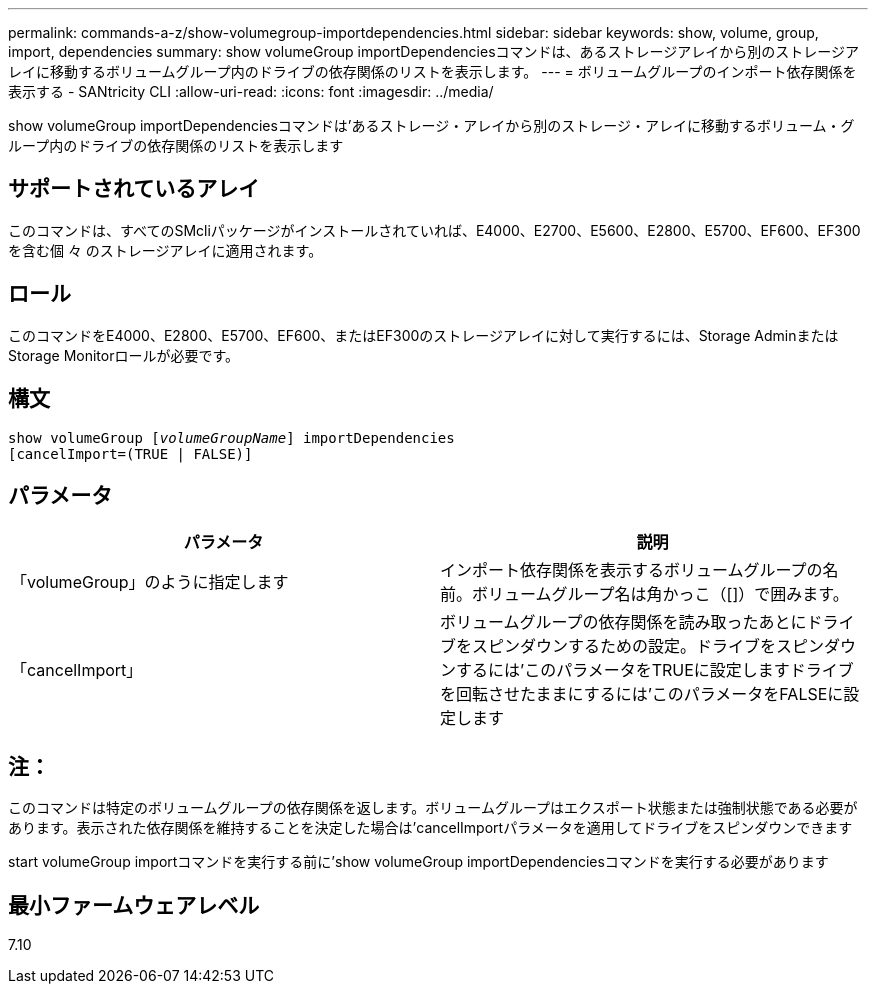 ---
permalink: commands-a-z/show-volumegroup-importdependencies.html 
sidebar: sidebar 
keywords: show, volume, group, import, dependencies 
summary: show volumeGroup importDependenciesコマンドは、あるストレージアレイから別のストレージアレイに移動するボリュームグループ内のドライブの依存関係のリストを表示します。 
---
= ボリュームグループのインポート依存関係を表示する - SANtricity CLI
:allow-uri-read: 
:icons: font
:imagesdir: ../media/


[role="lead"]
show volumeGroup importDependenciesコマンドは'あるストレージ・アレイから別のストレージ・アレイに移動するボリューム・グループ内のドライブの依存関係のリストを表示します



== サポートされているアレイ

このコマンドは、すべてのSMcliパッケージがインストールされていれば、E4000、E2700、E5600、E2800、E5700、EF600、EF300を含む個 々 のストレージアレイに適用されます。



== ロール

このコマンドをE4000、E2800、E5700、EF600、またはEF300のストレージアレイに対して実行するには、Storage AdminまたはStorage Monitorロールが必要です。



== 構文

[source, cli, subs="+macros"]
----
pass:quotes[show volumeGroup [_volumeGroupName_]] importDependencies
[cancelImport=(TRUE | FALSE)]
----


== パラメータ

[cols="2*"]
|===
| パラメータ | 説明 


 a| 
「volumeGroup」のように指定します
 a| 
インポート依存関係を表示するボリュームグループの名前。ボリュームグループ名は角かっこ（[]）で囲みます。



 a| 
「cancelImport」
 a| 
ボリュームグループの依存関係を読み取ったあとにドライブをスピンダウンするための設定。ドライブをスピンダウンするには'このパラメータをTRUEに設定しますドライブを回転させたままにするには'このパラメータをFALSEに設定します

|===


== 注：

このコマンドは特定のボリュームグループの依存関係を返します。ボリュームグループはエクスポート状態または強制状態である必要があります。表示された依存関係を維持することを決定した場合は'cancelImportパラメータを適用してドライブをスピンダウンできます

start volumeGroup importコマンドを実行する前に'show volumeGroup importDependenciesコマンドを実行する必要があります



== 最小ファームウェアレベル

7.10
